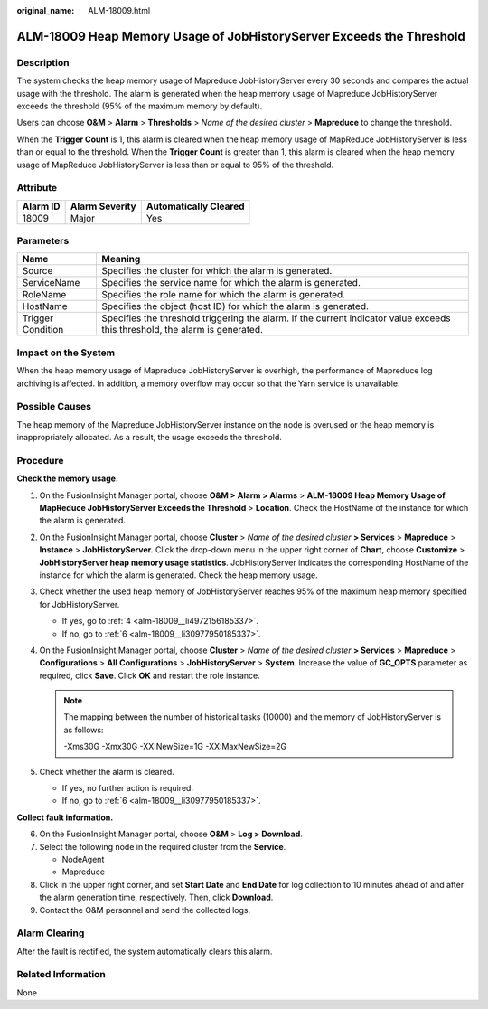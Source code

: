 :original_name: ALM-18009.html

.. _ALM-18009:

ALM-18009 Heap Memory Usage of JobHistoryServer Exceeds the Threshold
=====================================================================

Description
-----------

The system checks the heap memory usage of Mapreduce JobHistoryServer every 30 seconds and compares the actual usage with the threshold. The alarm is generated when the heap memory usage of Mapreduce JobHistoryServer exceeds the threshold (95% of the maximum memory by default).

Users can choose **O&M** > **Alarm** > **Thresholds** > *Name of the desired cluster* > **Mapreduce** to change the threshold.

When the **Trigger Count** is 1, this alarm is cleared when the heap memory usage of MapReduce JobHistoryServer is less than or equal to the threshold. When the **Trigger Count** is greater than 1, this alarm is cleared when the heap memory usage of MapReduce JobHistoryServer is less than or equal to 95% of the threshold.

Attribute
---------

======== ============== =====================
Alarm ID Alarm Severity Automatically Cleared
======== ============== =====================
18009    Major          Yes
======== ============== =====================

Parameters
----------

+-------------------+------------------------------------------------------------------------------------------------------------------------------+
| Name              | Meaning                                                                                                                      |
+===================+==============================================================================================================================+
| Source            | Specifies the cluster for which the alarm is generated.                                                                      |
+-------------------+------------------------------------------------------------------------------------------------------------------------------+
| ServiceName       | Specifies the service name for which the alarm is generated.                                                                 |
+-------------------+------------------------------------------------------------------------------------------------------------------------------+
| RoleName          | Specifies the role name for which the alarm is generated.                                                                    |
+-------------------+------------------------------------------------------------------------------------------------------------------------------+
| HostName          | Specifies the object (host ID) for which the alarm is generated.                                                             |
+-------------------+------------------------------------------------------------------------------------------------------------------------------+
| Trigger Condition | Specifies the threshold triggering the alarm. If the current indicator value exceeds this threshold, the alarm is generated. |
+-------------------+------------------------------------------------------------------------------------------------------------------------------+

Impact on the System
--------------------

When the heap memory usage of Mapreduce JobHistoryServer is overhigh, the performance of Mapreduce log archiving is affected. In addition, a memory overflow may occur so that the Yarn service is unavailable.

Possible Causes
---------------

The heap memory of the Mapreduce JobHistoryServer instance on the node is overused or the heap memory is inappropriately allocated. As a result, the usage exceeds the threshold.

Procedure
---------

**Check the memory usage.**

#. On the FusionInsight Manager portal, choose **O&M > Alarm > Alarms** > **ALM-18009 Heap Memory Usage of MapReduce JobHistoryServer Exceeds the Threshold** > **Location**. Check the HostName of the instance for which the alarm is generated.

#. On the FusionInsight Manager portal, choose **Cluster** > *Name of the desired cluster* **> Services** > **Mapreduce** > **Instance** > **JobHistoryServer.** Click the drop-down menu in the upper right corner of **Chart**, choose **Customize** > **JobHistoryServer heap memory usage statistics**. JobHistoryServer indicates the corresponding HostName of the instance for which the alarm is generated. Check the heap memory usage.

#. Check whether the used heap memory of JobHistoryServer reaches 95% of the maximum heap memory specified for JobHistoryServer.

   -  If yes, go to :ref:`4 <alm-18009__li4972156185337>`.
   -  If no, go to :ref:`6 <alm-18009__li30977950185337>`.

#. .. _alm-18009__li4972156185337:

   On the FusionInsight Manager portal, choose **Cluster** > *Name of the desired cluster* **> Services** > **Mapreduce** > **Configurations** > **All** **Configurations** > **JobHistoryServer** > **System**. Increase the value of **GC_OPTS** parameter as required, click **Save**. Click **OK** and restart the role instance.

   .. note::

      The mapping between the number of historical tasks (10000) and the memory of JobHistoryServer is as follows:

      -Xms30G -Xmx30G -XX:NewSize=1G -XX:MaxNewSize=2G

#. Check whether the alarm is cleared.

   -  If yes, no further action is required.
   -  If no, go to :ref:`6 <alm-18009__li30977950185337>`.

**Collect fault information.**

6. .. _alm-18009__li30977950185337:

   On the FusionInsight Manager portal, choose **O&M** > **Log > Download**.

7. Select the following node in the required cluster from the **Service**.

   -  NodeAgent
   -  Mapreduce

8. Click |image1| in the upper right corner, and set **Start Date** and **End Date** for log collection to 10 minutes ahead of and after the alarm generation time, respectively. Then, click **Download**.

9. Contact the O&M personnel and send the collected logs.

Alarm Clearing
--------------

After the fault is rectified, the system automatically clears this alarm.

Related Information
-------------------

None

.. |image1| image:: /_static/images/en-us_image_0269417396.png
